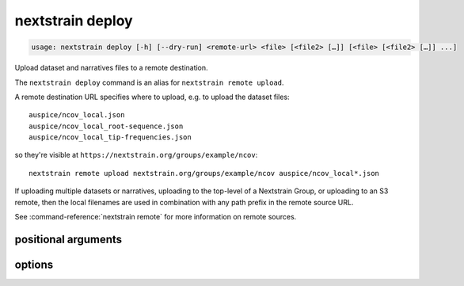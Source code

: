 .. default-role:: literal

.. role:: command-reference(ref)

.. program:: nextstrain deploy

.. _nextstrain deploy:

=================
nextstrain deploy
=================

.. code-block:: none

    usage: nextstrain deploy [-h] [--dry-run] <remote-url> <file> [<file2> […]] [<file> [<file2> […]] ...]


Upload dataset and narratives files to a remote destination.


The `nextstrain deploy` command is an alias for `nextstrain remote upload`.


A remote destination URL specifies where to upload, e.g. to upload the dataset
files::

    auspice/ncov_local.json
    auspice/ncov_local_root-sequence.json
    auspice/ncov_local_tip-frequencies.json

so they're visible at `https://nextstrain.org/groups/example/ncov`::

    nextstrain remote upload nextstrain.org/groups/example/ncov auspice/ncov_local*.json

If uploading multiple datasets or narratives, uploading to the top-level of a
Nextstrain Group, or uploading to an S3 remote, then the local filenames are
used in combination with any path prefix in the remote source URL.

See :command-reference:`nextstrain remote` for more information on remote sources.

positional arguments
====================



.. option:: <remote-url>

    Remote destination URL for a dataset or narrative.  A path prefix if the files to upload comprise more than one dataset or narrative or the remote is S3.

.. option:: <file> [<file2> […]]

    Files to upload.  Typically dataset and sidecar files (Auspice JSON files) and/or narrative files (Markdown files).

options
=======



.. option:: -h, --help

    show this help message and exit

.. option:: --dry-run

    Don't actually upload anything, just show what would be uploaded


